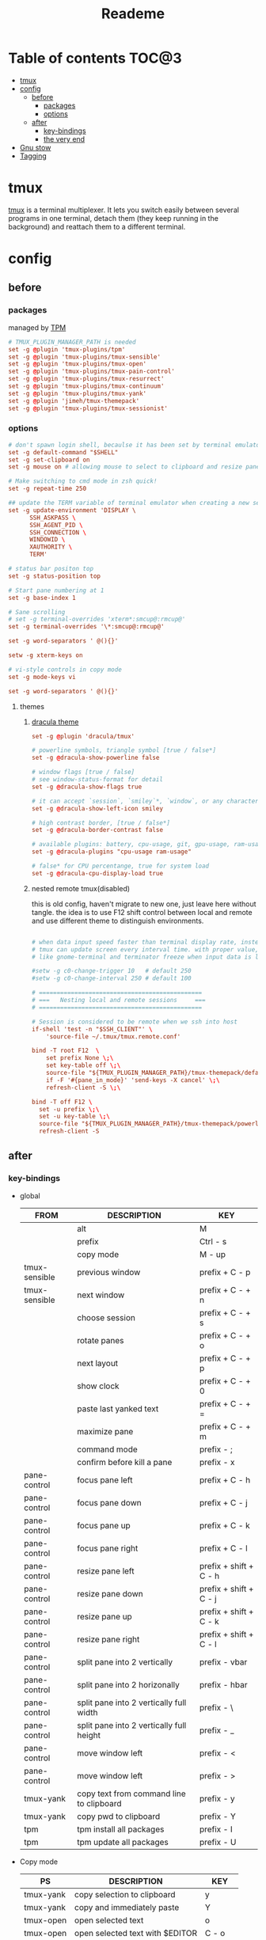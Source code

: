 #+title:  Reademe
#+PROPERTY: header-args :tangle .config/tmux/tmux.conf :mkdirp yes
#+STARTUP: content

* Table of contents :TOC@3:
- [[#tmux][tmux]]
- [[#config][config]]
  - [[#before][before]]
    - [[#packages][packages]]
    - [[#options][options]]
  - [[#after][after]]
    - [[#key-bindings][key-bindings]]
    - [[#the-very-end][the very end]]
- [[#gnu-stow][Gnu stow]]
- [[#tagging][Tagging]]

* tmux
[[https://github.com/tmux/tmux][tmux]] is a terminal multiplexer. It lets you switch easily between several programs in one terminal, detach them (they keep running in the background) and reattach them to a different terminal.
* config
** before
*** packages
managed by [[https://github.com/tmux-plugins/tpm][TPM]]
#+begin_src conf
# TMUX_PLUGIN_MANAGER_PATH is needed
set -g @plugin 'tmux-plugins/tpm'
set -g @plugin 'tmux-plugins/tmux-sensible'
set -g @plugin 'tmux-plugins/tmux-open'
set -g @plugin 'tmux-plugins/tmux-pain-control'
set -g @plugin 'tmux-plugins/tmux-resurrect'
set -g @plugin 'tmux-plugins/tmux-continuum'
set -g @plugin 'tmux-plugins/tmux-yank'
set -g @plugin 'jimeh/tmux-themepack'
set -g @plugin 'tmux-plugins/tmux-sessionist'
#+end_src

*** options
#+begin_src conf
# don't spawn login shell, becaulse it has been set by terminal emulator.
set -g default-command "$SHELL"
set -g set-clipboard on
set -g mouse on # allowing mouse to select to clipboard and resize pane

# Make switching to cmd mode in zsh quick!
set -g repeat-time 250

## update the TERM variable of terminal emulator when creating a new session or attaching a existing session
set -g update-environment 'DISPLAY \
      SSH_ASKPASS \
      SSH_AGENT_PID \
      SSH_CONNECTION \
      WINDOWID \
      XAUTHORITY \
      TERM'

# status bar positon top
set -g status-position top

# Start pane numbering at 1
set -g base-index 1

# Sane scrolling
# set -g terminal-overrides 'xterm*:smcup@:rmcup@'
set -g terminal-overrides '\*:smcup@:rmcup@'

set -g word-separators ' @(){}'

setw -g xterm-keys on

# vi-style controls in copy mode
set -g mode-keys vi

set -g word-separators ' @(){}'
#+end_src
**** themes
***** [[https://draculatheme.com/tmux][dracula theme]]
#+begin_src conf
set -g @plugin 'dracula/tmux'

# powerline symbols, triangle symbol [true / false*]
set -g @dracula-show-powerline false

# window flags [true / false]
# see window-status-format for detail
set -g @dracula-show-flags true

# it can accept `session`, `smiley`*, `window`, or any character.
set -g @dracula-show-left-icon smiley

# high contrast border, [true / false*]
set -g @dracula-border-contrast false

# available plugins: battery, cpu-usage, git, gpu-usage, ram-usage, network, network-bandwidth, network-ping, weather, time
set -g @dracula-plugins "cpu-usage ram-usage"

# false* for CPU percentange, true for system load
set -g @dracula-cpu-display-load true
#+end_src

***** nested remote tmux(disabled)
this is old config, haven't migrate to new one, just leave here without tangle.
the idea is to use F12 shift control between local and remote and use different theme to distinguish environments.

#+begin_src conf :tangle no

# when data input speed faster than terminal display rate, instead update everything to screen
# tmux can update screen every interval time. with proper value, can workaround for terminal
# like gnome-terminal and terminator freeze when input data is large.

#setw -g c0-change-trigger 10   # default 250
#setw -g c0-change-interval 250 # default 100

# ==============================================
# ===   Nesting local and remote sessions     ===
# ==============================================

# Session is considered to be remote when we ssh into host
if-shell 'test -n "$SSH_CLIENT"' \
    'source-file ~/.tmux/tmux.remote.conf'

bind -T root F12  \
    set prefix None \;\
    set key-table off \;\
    source-file "${TMUX_PLUGIN_MANAGER_PATH}/tmux-themepack/default.tmuxtheme" \;\
    if -F '#{pane_in_mode}' 'send-keys -X cancel' \;\
    refresh-client -S \;\

bind -T off F12 \
  set -u prefix \;\
  set -u key-table \;\
  source-file "${TMUX_PLUGIN_MANAGER_PATH}/tmux-themepack/powerline/block/orange.tmuxtheme" \;\
  refresh-client -S

#+end_src

** after
*** key-bindings
- global
    | FROM          | DESCRIPTION                              | KEY                    |
    |---------------+------------------------------------------+------------------------|
    |               | alt                                      | M                      |
    |               | prefix                                   | Ctrl - s               |
    |               | copy mode                                | M -️ up                 |
    | tmux-sensible | previous window                          | prefix + C - p         |
    | tmux-sensible | next window                              | prefix + C - + n       |
    |               | choose session                           | prefix + C - + s       |
    |               | rotate panes                             | prefix + C - + o       |
    |               | next layout                              | prefix + C - + p       |
    |               | show clock                               | prefix + C - + 0       |
    |               | paste last yanked text                   | prefix + C - + =       |
    |               | maximize pane                            | prefix + C - + m       |
    |               | command mode                             | prefix - ;             |
    |               | confirm before kill a pane               | prefix - x             |
    | pane-control  | focus pane left                          | prefix + C - h         |
    | pane-control  | focus pane down                          | prefix + C - j         |
    | pane-control  | focus pane up                            | prefix + C - k         |
    | pane-control  | focus pane right                         | prefix + C - l         |
    | pane-control  | resize pane left                         | prefix + shift + C - h |
    | pane-control  | resize pane down                         | prefix + shift + C - j |
    | pane-control  | resize pane up                           | prefix + shift + C - k |
    | pane-control  | resize pane right                        | prefix + shift + C - l |
    | pane-control  | split pane into 2 vertically             | prefix - vbar          |
    | pane-control  | split pane into 2 horizonally            | prefix - hbar          |
    | pane-control  | split pane into 2 vertically full width  | prefix - \             |
    | pane-control  | split pane into 2 vertically full height | prefix - _             |
    | pane-control  | move window left                         | prefix - <             |
    | pane-control  | move window left                         | prefix - >             |
    | tmux-yank     | copy text from command line to clipboard | prefix - y             |
    | tmux-yank     | copy pwd to clipboard                    | prefix - Y             |
    | tpm           | tpm install all packages                 | prefix - I             |
    | tpm           | tpm update all packages                  | prefix - U             |
- Copy mode
    | PS        | DESCRIPTION                     | KEY       |
    |-----------+---------------------------------+-----------|
    | tmux-yank | copy selection to clipboard     | y         |
    | tmux-yank | copy and immediately paste      | Y         |
    | tmux-open | open selected text              | o         |
    | tmux-open | open selected text with $EDITOR | C - o     |
    | tmux-open | google the selected text        | shift - s |
    |           | visual select                   | v         |
#+begin_src conf
# Set the prefix key to Ctrl-z(qwerty) Ctrl-s(dvorak)
set -g prefix C-s

# trigger copy mode by
bind -n M-Up copy-mode

# Ctrl-S: choose session
#bind s choose-session
bind C-S choose-session

# Ctrl-O: Rotate pane
bind o rotate-window

# Ctrl-P: Next layout
bind p next-layout

# Ctrl-D: Detach
bind d detach-client

# Ctrl-0: Clock!
bind 0 clock-mode

# Ctrl-=: choose and past buffer
bind = choose-buffer -F '#{buffer_sample}'

# toggle maximize pane
bind m resize-pane -Z

bind \; command-prompt

bind x confirm-before kill-pane

# When scrolling with mouse wheel, reduce number of scrolled rows per tick to "2" (default is 5)
bind -T copy-mode-vi WheelUpPane       select-pane \; send-keys -X -N 2 scroll-up
bind -T copy-mode-vi WheelDownPane     select-pane \; send-keys -X -N 2 scroll-down
bind -T copy-mode-vi v send -X begin-selection
#+end_src
*** the very end
#+begin_src conf
run-shell "$TMUX_PLUGIN_MANAGER_PATH/tpm/tpm"
#+end_src
* Gnu stow
#+begin_src pattern :tangle .stow-local-ignore
#+end_src

* Tagging
#+begin_src tag :tangle TAGS
linux
darwin
#+end_src
